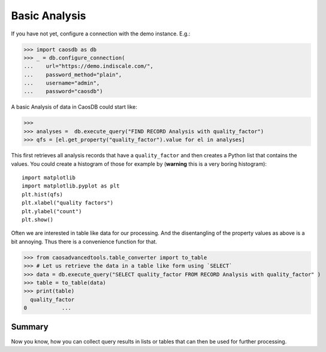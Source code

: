 
Basic Analysis
==============

If you have not yet, configure a connection with the demo instance. E.g.:

>>> import caosdb as db
>>> _ = db.configure_connection(
...    url="https://demo.indiscale.com/", 
...    password_method="plain", 
...    username="admin", 
...    password="caosdb")

A basic Analysis of data in CaosDB could start like:

>>> 
>>> analyses =  db.execute_query("FIND RECORD Analysis with quality_factor")
>>> qfs = [el.get_property("quality_factor").value for el in analyses]

This first retrieves all analysis records that have a ``quality_factor`` and 
then creates a Python list that contains the values. You could create a 
histogram of those for example by (**warning** this is a very boring histogram)::

    import matplotlib
    import matplotlib.pyplot as plt
    plt.hist(qfs)
    plt.xlabel("quality factors")
    plt.ylabel("count")
    plt.show()



Often we are interested in table like data for our processing. And the disentangling of the property values as above is a bit annoying. Thus there is a convenience function for that.

>>> from caosadvancedtools.table_converter import to_table
>>> # Let us retrieve the data in a table like form using `SELECT`
>>> data = db.execute_query("SELECT quality_factor FROM RECORD Analysis with quality_factor" )
>>> table = to_table(data)
>>> print(table)
  quality_factor
0           ...

Summary
-------

Now you know, how you can collect query results in lists or tables that can then 
be used for further processing.
